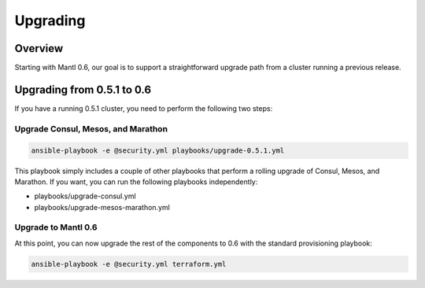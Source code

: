 Upgrading
=========

Overview
--------

Starting with Mantl 0.6, our goal is to support a straightforward upgrade path
from a cluster running a previous release.

Upgrading from 0.5.1 to 0.6
---------------------------

If you have a running 0.5.1 cluster, you need to perform the following two
steps:

Upgrade Consul, Mesos, and Marathon
~~~~~~~~~~~~~~~~~~~~~~~~~~~~~~~~~~~

.. code-block:: shell

  ansible-playbook -e @security.yml playbooks/upgrade-0.5.1.yml

This playbook simply includes a couple of other playbooks that perform a rolling
upgrade of Consul, Mesos, and Marathon. If you want, you can run the following
playbooks independently:

* playbooks/upgrade-consul.yml
* playbooks/upgrade-mesos-marathon.yml

Upgrade to Mantl 0.6
~~~~~~~~~~~~~~~~~~~~

At this point, you can now upgrade the rest of the components to 0.6 with the
standard provisioning playbook:

.. code-block:: shell

  ansible-playbook -e @security.yml terraform.yml
